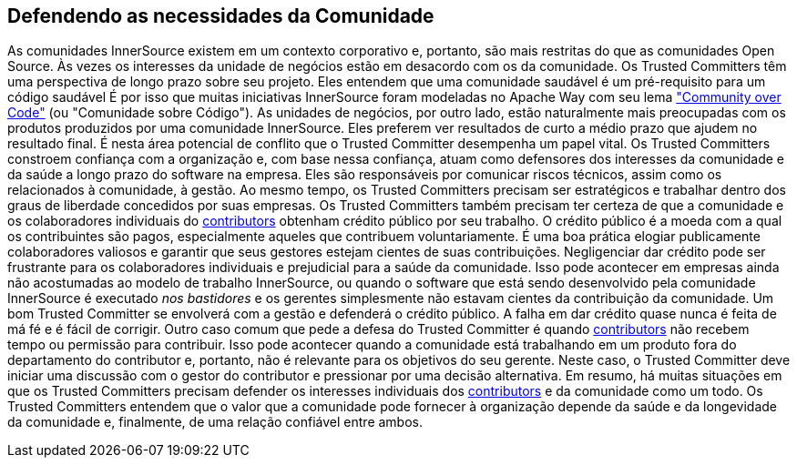 [[defendendo]]
== Defendendo as necessidades da Comunidade
As comunidades InnerSource existem em um contexto corporativo e, portanto, são mais restritas do que as comunidades Open Source.
Às vezes os interesses da unidade de negócios estão em desacordo com os da comunidade.
Os Trusted Committers têm uma perspectiva de longo prazo sobre seu projeto.
Eles entendem que uma comunidade saudável é um pré-requisito para um código saudável
É por isso que muitas iniciativas InnerSource foram modeladas no Apache Way com seu lema http://theapacheway.com/community-over-code/["Community over Code"] (ou "Comunidade sobre Código").
As unidades de negócios, por outro lado, estão naturalmente mais preocupadas com os produtos produzidos por uma comunidade InnerSource.
Eles preferem ver resultados de curto a médio prazo que ajudem no resultado final.
É nesta área potencial de conflito que o Trusted Committer desempenha um papel vital.
Os Trusted Committers constroem confiança com a organização e, com base nessa confiança, atuam como defensores dos interesses da comunidade e da saúde a longo prazo do software na empresa.
Eles são responsáveis por comunicar riscos técnicos, assim como os relacionados à comunidade, à gestão.
Ao mesmo tempo, os Trusted Committers precisam ser estratégicos e trabalhar dentro dos graus de liberdade concedidos por suas empresas.
Os Trusted Committers também precisam ter certeza de que a comunidade e os colaboradores individuais do https://innersourcecommons.org/learn/learning-path/contributor[contributors] obtenham crédito público por seu trabalho.
O crédito público é a moeda com a qual os contribuintes são pagos, especialmente aqueles que contribuem voluntariamente.
É uma boa prática elogiar publicamente colaboradores valiosos e garantir que seus gestores estejam cientes de suas contribuições.
Negligenciar dar crédito pode ser frustrante para os colaboradores individuais e prejudicial para a saúde da comunidade.
Isso pode acontecer em empresas ainda não acostumadas ao modelo de trabalho InnerSource, ou quando o software que está sendo desenvolvido pela comunidade InnerSource é executado _nos bastidores_ e os gerentes simplesmente não estavam cientes da contribuição da comunidade.
Um bom Trusted Committer se envolverá com a gestão e defenderá o crédito público.
A falha em dar crédito quase nunca é feita de má fé e é fácil de corrigir.
Outro caso comum que pede a defesa do Trusted Committer é quando https://innersourcecommons.org/learn/learning-path/contributor[contributors] não recebem tempo ou permissão para contribuir.
Isso pode acontecer quando a comunidade está trabalhando em um produto fora do departamento do contributor e, portanto, não é relevante para os objetivos do seu gerente.
Neste caso, o Trusted Committer deve iniciar uma discussão com o gestor do contributor e pressionar por uma decisão alternativa.
Em resumo, há muitas situações em que os Trusted Committers precisam defender os interesses individuais dos https://innersourcecommons.org/learn/learning-path/contributor[contributors] e da comunidade como um todo.
Os Trusted Committers entendem que o valor que a comunidade pode fornecer à organização depende da saúde e da longevidade da comunidade e, finalmente, de uma relação confiável entre ambos.
